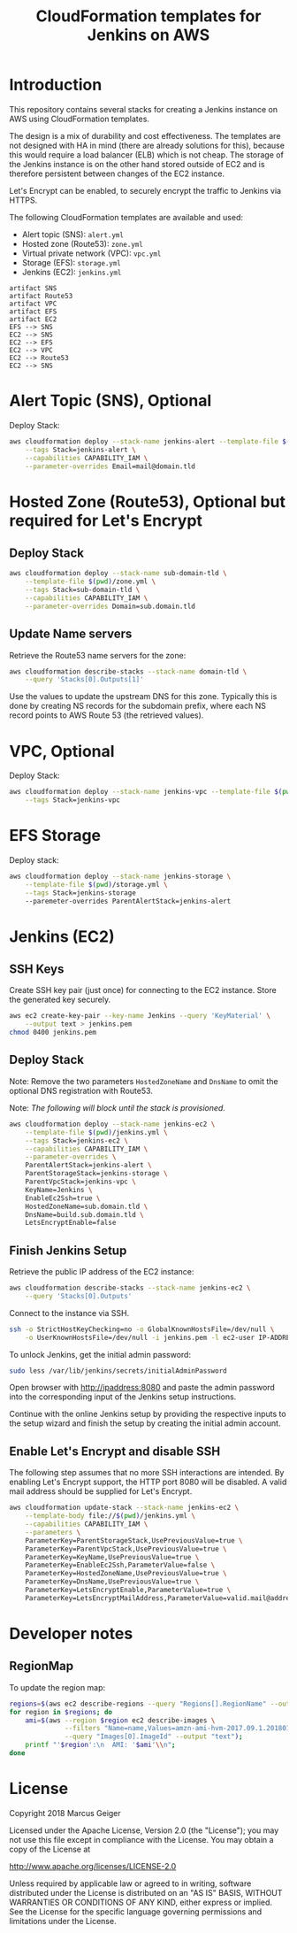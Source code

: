 #+TITLE: CloudFormation templates for Jenkins on AWS

* Introduction
This repository contains several stacks for creating a Jenkins
instance on AWS using CloudFormation templates.

The design is a mix of durability and cost effectiveness. The
templates are not designed with HA in mind (there are already
solutions for this), because this would require
a load balancer (ELB) which is not cheap. The storage of the Jenkins
instance is on the other hand stored outside of EC2 and is therefore
persistent between changes of the EC2 instance.

Let's Encrypt can be enabled, to securely encrypt the traffic to
Jenkins via HTTPS.

The following CloudFormation templates are available and used:
- Alert topic (SNS): ~alert.yml~
- Hosted zone (Route53): ~zone.yml~
- Virtual private network (VPC): ~vpc.yml~
- Storage (EFS): ~storage.yml~
- Jenkins (EC2): ~jenkins.yml~

#+BEGIN_SRC plantuml :file deps.png :results silent
artifact SNS
artifact Route53
artifact VPC
artifact EFS
artifact EC2
EFS --> SNS
EC2 --> SNS
EC2 --> EFS
EC2 --> VPC
EC2 --> Route53
EC2 --> SNS
#+END_SRC

[[./deps.png]]

* Alert Topic (SNS), Optional
Deploy Stack:
#+BEGIN_SRC sh :results silent
  aws cloudformation deploy --stack-name jenkins-alert --template-file $(pwd)/alert.yml \
      --tags Stack=jenkins-alert \
      --capabilities CAPABILITY_IAM \
      --parameter-overrides Email=mail@domain.tld
#+END_SRC

* Hosted Zone (Route53), Optional but required for Let's Encrypt
** Deploy Stack
#+BEGIN_SRC sh :results silent
  aws cloudformation deploy --stack-name sub-domain-tld \
      --template-file $(pwd)/zone.yml \
      --tags Stack=sub-domain-tld \
      --capabilities CAPABILITY_IAM \
      --parameter-overrides Domain=sub.domain.tld
#+END_SRC

** Update Name servers
Retrieve the Route53 name servers for the zone:
#+BEGIN_SRC sh :results silent
  aws cloudformation describe-stacks --stack-name domain-tld \
      --query 'Stacks[0].Outputs[1]'
#+END_SRC

Use the values to update the upstream DNS for this zone. Typically
this is done by creating NS records for the subdomain prefix, where
each NS record points to AWS Route 53 (the retrieved values).

* VPC, Optional
Deploy Stack:
#+BEGIN_SRC sh :results silent
  aws cloudformation deploy --stack-name jenkins-vpc --template-file $(pwd)/vpc.yml \
      --tags Stack=jenkins-vpc
#+END_SRC

* EFS Storage
Deploy stack:
#+BEGIN_SRC sh :results silent
  aws cloudformation deploy --stack-name jenkins-storage \
      --template-file $(pwd)/storage.yml \
      --tags Stack=jenkins-storage
      --paremeter-overrides ParentAlertStack=jenkins-alert
#+END_SRC

* Jenkins (EC2)
** SSH Keys
Create SSH key pair (just once) for connecting to the EC2 instance.
Store the generated key securely.

#+BEGIN_SRC sh :results silent
  aws ec2 create-key-pair --key-name Jenkins --query 'KeyMaterial' \
      --output text > jenkins.pem
  chmod 0400 jenkins.pem
#+END_SRC

** Deploy Stack
Note: Remove the two parameters ~HostedZoneName~ and ~DnsName~ to omit the
optional DNS registration with Route53.

Note: /The following will block until the stack is provisioned./
#+BEGIN_SRC sh :results silent
  aws cloudformation deploy --stack-name jenkins-ec2 \
      --template-file $(pwd)/jenkins.yml \
      --tags Stack=jenkins-ec2 \
      --capabilities CAPABILITY_IAM \
      --parameter-overrides \
      ParentAlertStack=jenkins-alert \
      ParentStorageStack=jenkins-storage \
      ParentVpcStack=jenkins-vpc \
      KeyName=Jenkins \
      EnableEc2Ssh=true \
      HostedZoneName=sub.domain.tld \
      DnsName=build.sub.domain.tld \
      LetsEncryptEnable=false
#+END_SRC

** Finish Jenkins Setup
Retrieve the public IP address of the EC2 instance:
#+BEGIN_SRC sh :results silent
  aws cloudformation describe-stacks --stack-name jenkins-ec2 \
      --query 'Stacks[0].Outputs'
#+END_SRC

Connect to the instance via SSH.
#+BEGIN_SRC sh
  ssh -o StrictHostKeyChecking=no -o GlobalKnownHostsFile=/dev/null \
      -o UserKnownHostsFile=/dev/null -i jenkins.pem -l ec2-user IP-ADDRESS
#+END_SRC

To unlock Jenkins, get the initial admin password:
#+BEGIN_SRC sh
  sudo less /var/lib/jenkins/secrets/initialAdminPassword
#+END_SRC

Open browser with http://ipaddress:8080 and paste the admin password into
the corresponding input of the Jenkins setup instructions.

Continue with the online Jenkins setup by providing the respective
inputs to the setup wizard and finish the setup by creating the
initial admin account.

** Enable Let's Encrypt and disable SSH
The following step assumes that no more SSH interactions are intended.
By enabling Let's Encrypt support, the HTTP port 8080 will be
disabled. A valid mail address should be supplied for Let's Encrypt.

#+BEGIN_SRC sh :results silent
  aws cloudformation update-stack --stack-name jenkins-ec2 \
      --template-body file://$(pwd)/jenkins.yml \
      --capabilities CAPABILITY_IAM \
      --parameters \
      ParameterKey=ParentStorageStack,UsePreviousValue=true \
      ParameterKey=ParentVpcStack,UsePreviousValue=true \
      ParameterKey=KeyName,UsePreviousValue=true \
      ParameterKey=EnableEc2Ssh,ParameterValue=false \
      ParameterKey=HostedZoneName,UsePreviousValue=true \
      ParameterKey=DnsName,UsePreviousValue=true \
      ParameterKey=LetsEncryptEnable,ParameterValue=true \
      ParameterKey=LetsEncryptMailAddress,ParameterValue=valid.mail@address.tld
#+END_SRC

* Developer notes
** RegionMap
To update the region map:
#+BEGIN_SRC sh :results silent
  regions=$(aws ec2 describe-regions --query "Regions[].RegionName" --output text)
  for region in $regions; do
      ami=$(aws --region $region ec2 describe-images \
                --filters "Name=name,Values=amzn-ami-hvm-2017.09.1.20180115-x86_64-gp2" \
                --query "Images[0].ImageId" --output "text");
      printf "'$region':\n  AMI: '$ami'\\n";
  done
#+END_SRC

* License
Copyright 2018 Marcus Geiger

Licensed under the Apache License, Version 2.0 (the "License"); you
may not use this file except in compliance with the License. You may
obtain a copy of the License at

http://www.apache.org/licenses/LICENSE-2.0

Unless required by applicable law or agreed to in writing, software
distributed under the License is distributed on an "AS IS" BASIS,
WITHOUT WARRANTIES OR CONDITIONS OF ANY KIND, either express or
implied. See the License for the specific language governing
permissions and limitations under the License.
